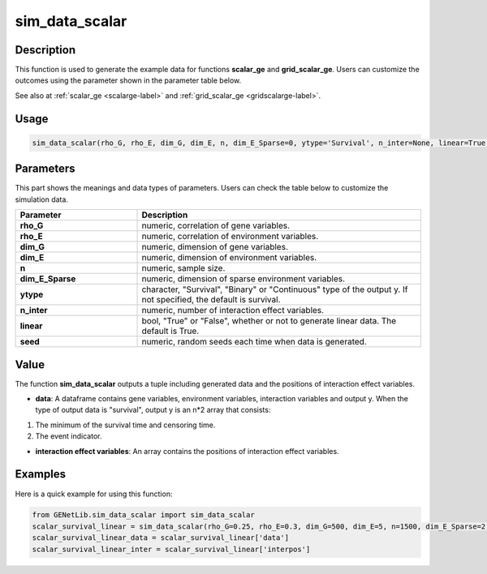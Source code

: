 sim_data_scalar
=========================

.. _simdatascalar-label:

Description
------------

This function is used to generate the example data for functions **scalar_ge** and **grid_scalar_ge**.
Users can customize the outcomes using the parameter shown in the parameter table below.

See also at :ref:`scalar_ge <scalarge-label>` and :ref:`grid_scalar_ge <gridscalarge-label>`.

Usage
------

.. code-block:: python

   sim_data_scalar(rho_G, rho_E, dim_G, dim_E, n, dim_E_Sparse=0, ytype='Survival', n_inter=None, linear=True, seed=0)

Parameters
----------

This part shows the meanings and data types of parameters. Users can check the table below to customize the simulation data.

.. list-table:: 
   :widths: 30 70
   :header-rows: 1
   :align: center

   * - Parameter
     - Description
   * - **rho_G**
     - numeric, correlation of gene variables.
   * - **rho_E**
     - numeric, correlation of environment variables.
   * - **dim_G**
     - numeric, dimension of gene variables.
   * - **dim_E**
     - numeric, dimension of environment variables.
   * - **n**
     - numeric, sample size.
   * - **dim_E_Sparse**
     - numeric, dimension of sparse environment variables.
   * - **ytype**
     - character, "Survival", "Binary" or "Continuous" type of the output y. If not specified, the default is survival.
   * - **n_inter**
     - numeric, number of interaction effect variables.
   * - **linear**
     - bool, "True" or "False", whether or not to generate linear data. The default is True.
   * - **seed**
     - numeric, random seeds each time when data is generated.

Value
-------

The function **sim_data_scalar** outputs a tuple including generated data and the positions of interaction effect variables.

- **data**: A dataframe contains gene variables, environment variables, interaction variables and output y. When the type of output data is "survival", output y is an n*2 array that consists:

1. The minimum of the survival time and censoring time.

2. The event indicator.

- **interaction effect variables**: An array contains the positions of interaction effect variables.



Examples
-------------

Here is a quick example for using this function:

.. code-block:: python

   from GENetLib.sim_data_scalar import sim_data_scalar
   scalar_survival_linear = sim_data_scalar(rho_G=0.25, rho_E=0.3, dim_G=500, dim_E=5, n=1500, dim_E_Sparse=2, ytype='Survival', n_inter=30)
   scalar_survival_linear_data = scalar_survival_linear['data']
   scalar_survival_linear_inter = scalar_survival_linear['interpos']